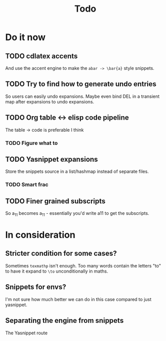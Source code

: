 #+TITLE: Todo

* Do it now
** TODO cdlatex accents
And use the accent engine to make the ~abar -> \bar{a}~ style snippets.
** TODO Try to find how to generate undo entries
So users can easily undo expansions. Maybe even bind DEL in a transient map
after expansions to undo expansions.
** TODO Org table <-> elisp code pipeline
The table -> code is preferable I think
*** TODO Figure what to
** TODO Yasnippet expansions
Store the snippets source in a list/hashmap instead of separate files.
*** TODO Smart frac
** TODO Finer grained subscripts
So a_11 becomes a_{11} - essentially you'd write a11 to get the subscripts.

* In consideration
** Stricter condition for some cases?
Sometimes ~texmathp~ isn't enough. Too many words contain the letters "to" to have
it expand to ~\to~ unconditionally in maths.
** Snippets for envs?
I'm not sure how much better we can do in this case compared to just yasnippet.
** Separating the engine from snippets
The Yasnippet route
